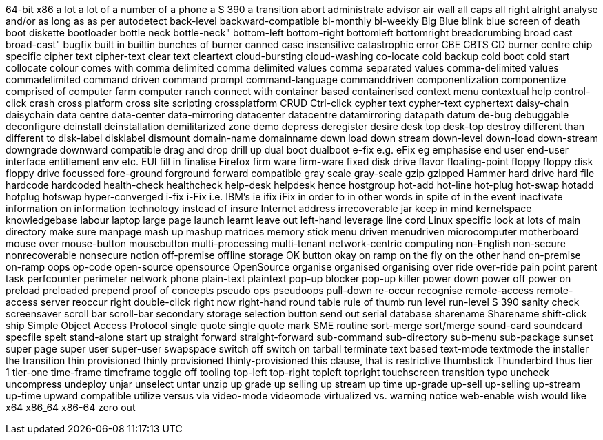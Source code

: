 64-bit x86
a lot
a lot of
a number of
a phone
a S 390
a transition
abort
administrate
advisor
air wall
all caps
all right
alright
analyse
and/or
as long as
as per
autodetect
back-level
backward-compatible
bi-monthly
bi-weekly
Big Blue
blink
blue screen of death
boot diskette
bootloader
bottle neck
bottle-neck"
bottom-left
bottom-right
bottomleft
bottomright
breadcrumbing
broad cast
broad-cast"
bugfix
built in
builtin
bunches of
burner
canned
case insensitive
catastrophic error
CBE
CBTS
CD burner
centre
chip specific
cipher text
cipher-text
clear text
cleartext
cloud-bursting
cloud-washing
co-locate
cold backup
cold boot
cold start
collocate
colour
comes with
comma delimited
comma delimited values
comma separated values
comma-delimited values
commadelimited
command driven
command prompt
command-language
commanddriven
componentization
componentize
comprised of
computer farm
computer ranch
connect with
container based
containerised
context menu
contextual help
control-click
crash
cross platform
cross site scripting
crossplatform
CRUD
Ctrl-click
cypher text
cypher-text
cyphertext
daisy-chain
daisychain
data centre
data-center
data-mirroring
datacenter
datacentre
datamirroring
datapath
datum
de-bug
debuggable
deconfigure
deinstall
deinstallation
demilitarized zone
demo
depress
deregister
desire
desk top
desk-top
destroy
different than
different to
disk-label
disklabel
dismount
domain-name
domainname
down load
down stream
down-level
down-load
down-stream
downgrade
downward compatible
drag and drop
drill up
dual boot
dualboot
e-fix
e.g.
eFix
eg
emphasise
end user
end-user interface
entitlement
env
etc.
EUI
fill in
finalise
Firefox
firm ware
firm-ware
fixed disk drive
flavor
floating-point
floppy
floppy disk
floppy drive
focussed
fore-ground
forground
forward compatible
gray scale
gray-scale
gzip
gzipped
Hammer
hard drive
hard file
hardcode
hardcoded
health-check
healthcheck
help-desk
helpdesk
hence
hostgroup
hot-add
hot-line
hot-plug
hot-swap
hotadd
hotplug
hotswap
hyper-converged
i-fix
i-Fix
i.e.
IBM's
ie
ifix
iFix
in order to
in other words
in spite of
in the event
inactivate
information on
information technology
instead of
insure
Internet address
irrecoverable
jar
keep in mind
kernelspace
knowledgebase
labour
laptop
large page
launch
learnt
leave out
left-hand
leverage
line cord
Linux specific
look at
lots of
main directory
make sure
manpage
mash up
mashup
matrices
memory stick
menu driven
menudriven
microcomputer
motherboard
mouse over
mouse-button
mousebutton
multi-processing
multi-tenant
network-centric computing
non-English
non-secure
nonrecoverable
nonsecure
notion
off-premise
offline storage
OK button
okay
on ramp
on the fly
on the other hand
on-premise
on-ramp
oops
op-code
open-source
opensource
OpenSource
organise
organised
organising
over ride
over-ride
pain point
parent task
perfcounter
perimeter network
phone
plain-text
plaintext
pop-up blocker
pop-up killer
power down
power off
power on
preload
preloaded
prepend
proof of concepts
pseudo ops
pseudoops
pull-down
re-occur
recognise
remote-access
remote-access server
reoccur
right double-click
right now
right-hand
round table
rule of thumb
run level
run-level
S 390
sanity check
screensaver
scroll bar
scroll-bar
secondary storage
selection button
send out
serial database
sharename
Sharename
shift-click
ship
Simple Object Access Protocol
single quote
single quote mark
SME routine
sort-merge
sort/merge
sound-card
soundcard
specfile
spelt
stand-alone
start up
straight forward
straight-forward
sub-command
sub-directory
sub-menu
sub-package
sunset
super page
super user
super-user
swapspace
switch off
switch on
tarball
terminate
text based
text-mode
textmode
the installer
the transition
thin provisioned
thinly provisioned
thinly-provisioned
this clause, that is restrictive
thumbstick
Thunderbird
thus
tier 1
tier-one
time-frame
timeframe
toggle off
tooling
top-left
top-right
topleft
topright
touchscreen
transition
typo
uncheck
uncompress
undeploy
unjar
unselect
untar
unzip
up grade
up selling
up stream
up time
up-grade
up-sell
up-selling
up-stream
up-time
upward compatible
utilize
versus
via
video-mode
videomode
virtualized
vs.
warning notice
web-enable
wish
would like
x64
x86_64
x86-64
zero out
